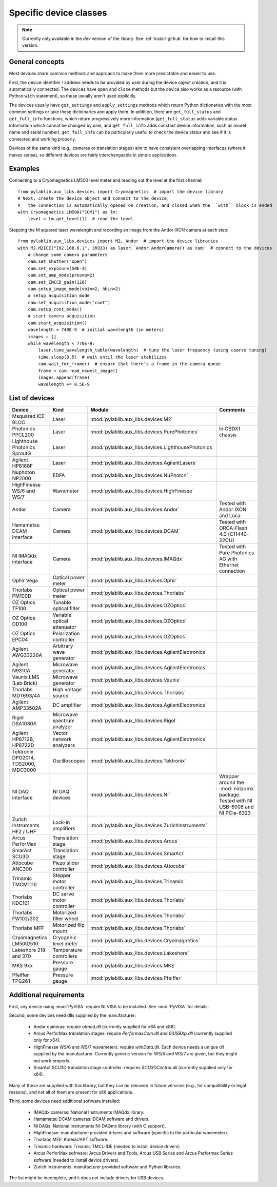 .. _devices:

=======================
Specific device classes
=======================

.. note::
    Currently only available in the `dev` version of the library. See :ref:`install-github` for how to install this version.

----------------
General concepts
----------------

Most devices share common methods and approach to make them more predictable and easier to use.

First, the device identifier / address needs to be provided by user during the device object creation, and it is automatically connected. The devices have ``open`` and ``close`` methods but the device also works as a resource (with Python ``with`` statement), so these usually aren't used explicitly.

The devices usually have ``get_settings`` and ``apply_settings`` methods which return Python dictionaries with the most common settings or take these dictionaries and apply them.
In addition, there are ``get_full_status`` and ``get_full_info`` functions, which return progressively more information (``get_full_status`` adds variable status information which cannot be changed by user, and ``get_full_info`` adds constant device information, such as model name and serial number).
``get_full_info`` can be particularly useful to check the device status and see if it is connected and working properly.

Devices of the same kind (e.g., cameras or translation stages) aim to have consistent overlapping interfaces (where it makes sense), so different devices are fairly interchangeable in simple applications.

--------
Examples
--------

Connecting to a Cryomagnetics LM500 level meter and reading out the level at the first channel::

    from pylablib.aux_libs.devices import Cryomagnetics  # import the device library
    # Next, create the device object and connect to the device;
    #   the connection is automatically opened on creation, and closed when the ``with`` block is ended
    with Cryomagnetics.LM500("COM1") as lm:
        level = lm.get_level(1)  # read the level

Stepping the M squared laser wavelength and recording an image from the Andor IXON camera at each step::

    from pylablib.aux_libs.devices import M2, Andor  # import the device libraries
    with M2.M2ICE("192.168.0.1", 39933) as laser, Andor.AndorCamera() as cam:  # connect to the devices
        # change some camera parameters
        cam.set_shutter("open")
        cam.set_exposure(50E-3)
        cam.set_amp_mode(preamp=2)
        cam.set_EMCCD_gain(128)
        cam.setup_image_mode(vbin=2, hbin=2)
        # setup acquisition mode
        cam.set_acquisition_mode("cont")
        cam.setup_cont_mode()
        # start camera acquisition
        cam.start_acquisition()
        wavelength = 740E-9  # initial wavelength (in meters)
        images = []
        while wavelength < 770E-9:
            laser.tune_wavelength_table(wavelength)  # tune the laser frequency (using coarse tuning)
            time.sleep(0.5)  # wait until the laser stabilizes
            cam.wait_for_frame()  # ensure that there's a frame in the camera queue
            frame = cam.read_newest_image()
            images.append(frame)
            wavelength += 0.5E-9


---------------
List of devices
---------------

===================================    ==============================    ====================================================   ====================================================
Device                                 Kind                              Module                                                 Comments
===================================    ==============================    ====================================================   ====================================================
Msquared ICE BLOC                      Laser                             :mod:`pylablib.aux_libs.devices.M2`
Photonics PPCL200                      Laser                             :mod:`pylablib.aux_libs.devices.PurePhotonics`         In CBDX1 chassis
Lighthouse Photonics SproutG           Laser                             :mod:`pylablib.aux_libs.devices.LighthousePhotonics`
Agilent HP8168F                        Laser                             :mod:`pylablib.aux_libs.devices.AgilentLasers`
Nuphoton NP2000                        EDFA                              :mod:`pylablib.aux_libs.devices.NuPhoton`
HighFinesse WS/6 and WS/7              Wavemeter                         :mod:`pylablib.aux_libs.devices.HighFinesse`
Andor                                  Camera                            :mod:`pylablib.aux_libs.devices.Andor`                 Tested with Andor IXON and Luca
Hamamatsu DCAM interface               Camera                            :mod:`pylablib.aux_libs.devices.DCAM`                  Tested with ORCA-Flash 4.0 (C11440-22CU)
NI IMAQdx interface                    Camera                            :mod:`pylablib.aux_libs.devices.IMAQdx`                Tested with Pure Photonics AG with Ethernet connection
Ophir Vega                             Optical power meter               :mod:`pylablib.aux_libs.devices.Ophir`
Thorlabs PM100D                        Optical power meter               :mod:`pylablib.aux_libs.devices.Thorlabs`
OZ Optics TF100                        Tunable optical filter            :mod:`pylablib.aux_libs.devices.OZOptics`
OZ Optics DD100                        Variable optical attenuator       :mod:`pylablib.aux_libs.devices.OZOptics`
OZ Optics EPC04                        Polarization controller           :mod:`pylablib.aux_libs.devices.OZOptics`
Agilent AWG33220A                      Arbitrary wave generator          :mod:`pylablib.aux_libs.devices.AgilentElectronics`
Agilent N9310A                         Microwave generator               :mod:`pylablib.aux_libs.devices.AgilentElectronics`
Vaunix LMS (Lab Brick)                 Microwave generator               :mod:`pylablib.aux_libs.devices.Vaunix`
Thorlabs MDT693/4A                     High voltage source               :mod:`pylablib.aux_libs.devices.Thorlabs`
Agilent AMP33502A                      DC amplifier                      :mod:`pylablib.aux_libs.devices.AgilentElectronics`
Rigol DSA1030A                         Microwave spectrum analyzer       :mod:`pylablib.aux_libs.devices.Rigol`
Agilent HP8712B, HP8722D               Vector network analyzers          :mod:`pylablib.aux_libs.devices.AgilentElectronics`
Tektronix DPO2014, TDS2000, MDO3000    Oscilloscopes                     :mod:`pylablib.aux_libs.devices.Tektronix`
NI DAQ interface                       NI DAQ devices                    :mod:`pylablib.aux_libs.devices.NI`                    Wrapper around the :mod:`nidaqmx` package. Tested with NI USB-6008 and NI PCIe-6323
Zurich Instruments HF2 / UHF           Lock-in amplifiers                :mod:`pylablib.aux_libs.devices.ZurichInstruments`
Arcus PerforMax                        Translation stage                 :mod:`pylablib.aux_libs.devices.Arcus`
SmarAct SCU3D                          Translation stage                 :mod:`pylablib.aux_libs.devices.SmarAct`
Attocube ANC300                        Piezo slider controller           :mod:`pylablib.aux_libs.devices.Attocube`
Trinamic TMCM1110                      Stepper motor controller          :mod:`pylablib.aux_libs.devices.Trinamic`
Thorlabs KDC101                        DC servo motor controller         :mod:`pylablib.aux_libs.devices.Thorlabs`
Thorlabs FW102/202                     Motorized filter wheel            :mod:`pylablib.aux_libs.devices.Thorlabs`
Thorlabs MFF                           Motorized flip mount              :mod:`pylablib.aux_libs.devices.Thorlabs`
Cryomagnetics LM500/510                Cryogenic level meter             :mod:`pylablib.aux_libs.devices.Cryomagnetics`
Lakeshore 218 and 370                  Temperature controllers           :mod:`pylablib.aux_libs.devices.Lakeshore`
MKS 9xx                                Pressure gauge                    :mod:`pylablib.aux_libs.devices.MKS`
Pfeiffer TPG261                        Pressure gauge                    :mod:`pylablib.aux_libs.devices.Pfeiffer`
===================================    ==============================    ====================================================   ====================================================


------------------------
Additional requirements
------------------------

First, any device using :mod:`PyVISA` require NI VISA to be installed. See :mod:`PyVISA` for details.

Second, some devices need dlls supplied by the manufacturer:

    - Andor cameras: require `atmcd.dll` (currently supplied for x64 and x86).
    - Arcus PerforMax translation stages: require `PerformaxCom.dll` and `SiUSBXp.dll` (currently supplied only for x64).
    - HighFinesse WS/6 and WS/7 wavemeters: require `wlmData.dll`. Each device needs a unique dll supplied by the manufacturer. Currently generic version for WS/6 and WS/7 are given, but they might not work properly.
    - SmarAct SCU3D translation stage controller: requires `SCU3DControl.dll` (currently supplied only for x64).

Many of these are supplied with this library, but they can be removed in future versions (e.g., for compatibility or legal reasons), and not all of them are present for x86 applications.

Third, some devices need additional software installed:

    - IMAQdx cameras: National Instruments IMAQdx library.
    - Hamamatsu DCAM cameras: DCAM software and drivers.
    - NI DAQs: National Instruments NI-DAQmx library (with C support).
    - HighFinesse: manufacturer-provided drivers and software (specific to the particular wavemeter).
    - Thorlabs MFF: Kinesis/APT software.
    - Trinamic hardware: Trinamic TMCL-IDE (needed to install device drivers)
    - Arcus PerforMax sofrware: Arcus Drivers and Tools, Arcus USB Series and Arcus Performax Series software (needed to install device drivers).
    - Zurich Instruments: manufacturer provided software and Python libraries.

The list might be incomplete, and it does not include drivers for USB devices.